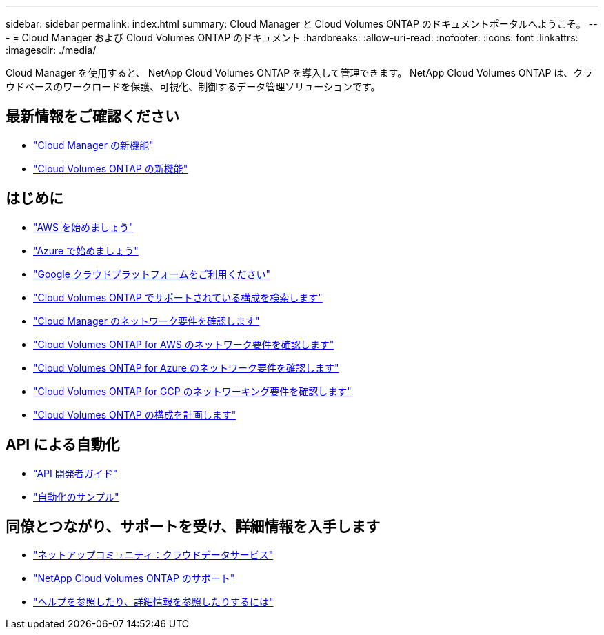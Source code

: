 ---
sidebar: sidebar 
permalink: index.html 
summary: Cloud Manager と Cloud Volumes ONTAP のドキュメントポータルへようこそ。 
---
= Cloud Manager および Cloud Volumes ONTAP のドキュメント
:hardbreaks:
:allow-uri-read: 
:nofooter: 
:icons: font
:linkattrs: 
:imagesdir: ./media/


Cloud Manager を使用すると、 NetApp Cloud Volumes ONTAP を導入して管理できます。 NetApp Cloud Volumes ONTAP は、クラウドベースのワークロードを保護、可視化、制御するデータ管理ソリューションです。



== 最新情報をご確認ください

* link:reference_new_occm.html["Cloud Manager の新機能"]
* https://docs.netapp.com/us-en/cloud-volumes-ontap/reference_new_97.html["Cloud Volumes ONTAP の新機能"^]




== はじめに

* link:task_getting_started_aws.html["AWS を始めましょう"]
* link:task_getting_started_azure.html["Azure で始めましょう"]
* link:task_getting_started_gcp.html["Google クラウドプラットフォームをご利用ください"]
* https://docs.netapp.com/us-en/cloud-volumes-ontap/index.html["Cloud Volumes ONTAP でサポートされている構成を検索します"^]
* link:reference_networking_cloud_manager.html["Cloud Manager のネットワーク要件を確認します"]
* link:reference_networking_aws.html["Cloud Volumes ONTAP for AWS のネットワーク要件を確認します"]
* link:reference_networking_azure.html["Cloud Volumes ONTAP for Azure のネットワーク要件を確認します"]
* link:reference_networking_gcp.html["Cloud Volumes ONTAP for GCP のネットワーキング要件を確認します"]
* link:task_planning_your_config.html["Cloud Volumes ONTAP の構成を計画します"]




== API による自動化

* link:api.html["API 開発者ガイド"^]
* link:reference_infrastructure_as_code.html["自動化のサンプル"]




== 同僚とつながり、サポートを受け、詳細情報を入手します

* https://community.netapp.com/t5/Cloud-Data-Services/ct-p/CDS["ネットアップコミュニティ：クラウドデータサービス"^]
* https://mysupport.netapp.com/cloudontap["NetApp Cloud Volumes ONTAP のサポート"^]
* link:reference_additional_info.html["ヘルプを参照したり、詳細情報を参照したりするには"]

